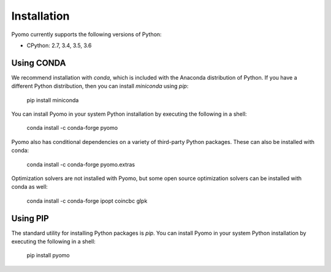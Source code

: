 Installation
------------

Pyomo currently supports the following versions of Python:

* CPython: 2.7, 3.4, 3.5, 3.6


Using CONDA
~~~~~~~~~~~

We recommend installation with *conda*, which is included with the Anaconda
distribution of Python.  If you have a different Python distribution, then
you can install *miniconda* using *pip*:

    pip install miniconda

You can install Pyomo in your system Python installation
by executing the following in a shell:

    conda install -c conda-forge pyomo

Pyomo also has conditional dependencies on a variety of third-party Python packages.  These can also be installed with conda:

    conda install -c conda-forge pyomo.extras

Optimization solvers are not installed with Pyomo, but some open source optimization solvers can be installed with conda as well:

    conda install -c conda-forge ipopt coincbc glpk


Using PIP
~~~~~~~~~

The standard utility for installing Python packages is *pip*.  You
can install Pyomo in your system Python installation by executing
the following in a shell:

    pip install pyomo
